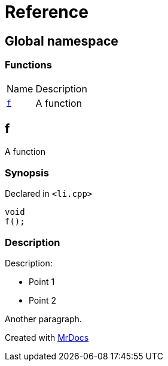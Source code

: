 = Reference
:mrdocs:

[#index]
== Global namespace

=== Functions

[cols="1,4"]
|===
| Name| Description
| link:#f[`f`] 
| A function
|===

[#f]
== f

A function

=== Synopsis

Declared in `&lt;li&period;cpp&gt;`

[source,cpp,subs="verbatim,replacements,macros,-callouts"]
----
void
f();
----

=== Description

Description&colon;

* Point 1
* Point 2

Another paragraph&period;


[.small]#Created with https://www.mrdocs.com[MrDocs]#
